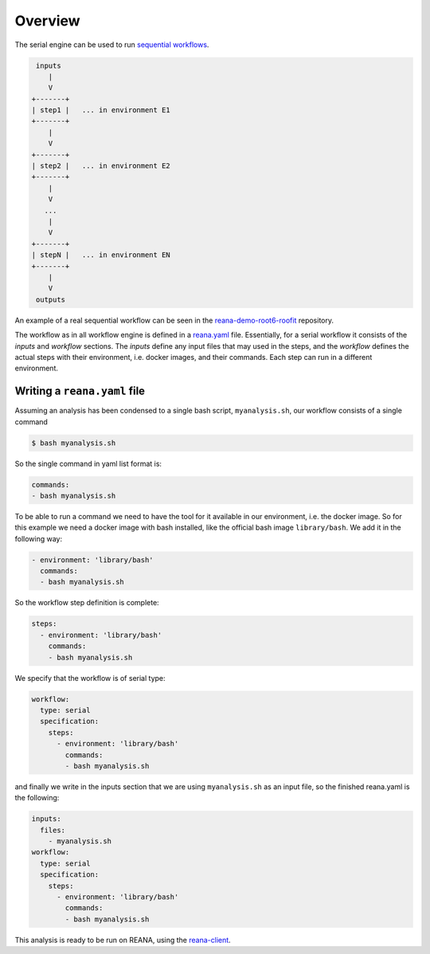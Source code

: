 .. _overview:

Overview
========

The serial engine can be used to run `sequential workflows <http://www.workflowpatterns.com/patterns/control/basic/wcp1.php>`_.

.. code-block:: console

     inputs
        |
        V
    +-------+
    | step1 |   ... in environment E1
    +-------+
        |
        V
    +-------+
    | step2 |   ... in environment E2
    +-------+
        |
        V
       ...
        |
        V
    +-------+
    | stepN |   ... in environment EN
    +-------+
        |
        V
     outputs

An example of a real sequential workflow can be seen in the
`reana-demo-root6-roofit <https://github.com/reanahub/reana-demo-root6-roofit>`_ repository.

The workflow as in all workflow engine is defined in a `reana.yaml <https://github.com/reanahub/reana-demo-root6-roofit/blob/master/reana.yaml>`_
file. Essentially, for a serial workflow it consists of the `inputs` and
`workflow` sections. The `inputs` define any input files that may used in the
steps, and the `workflow` defines the actual steps with their environment, i.e. docker images,
and their commands. Each step can run in a different environment.

Writing a ``reana.yaml`` file
-------------------------

Assuming an analysis has been condensed to a single bash script, 
``myanalysis.sh``, our workflow consists of a single command

.. code-block:: console

    $ bash myanalysis.sh

So the single command in yaml list format is:

.. code-block:: yaml

    commands:
    - bash myanalysis.sh

To be able to run a command we need to have the tool for it available
in our environment, i.e. the docker image. So for this example we need
a docker image with bash installed, like the official bash image ``library/bash``.
We add it in the following way:

.. code-block:: yaml

    - environment: 'library/bash'
      commands:
      - bash myanalysis.sh

So the workflow step definition is complete:

.. code-block:: yaml

    steps:
      - environment: 'library/bash'
        commands:
        - bash myanalysis.sh

We specify that the workflow is of serial type:

.. code-block:: yaml

    workflow:
      type: serial
      specification:
        steps:
          - environment: 'library/bash'
            commands:
            - bash myanalysis.sh

and finally we write in the inputs section that we are using ``myanalysis.sh``
as an input file, so the finished reana.yaml is the following:

.. code-block:: yaml

    inputs:
      files:
        - myanalysis.sh
    workflow:
      type: serial
      specification:
        steps:
          - environment: 'library/bash'
            commands:
            - bash myanalysis.sh

This analysis is ready to be run on REANA, using the
`reana-client <http://reana-client.readthedocs.io/en/latest/gettingstarted.html#run-example-analysis>`_.
